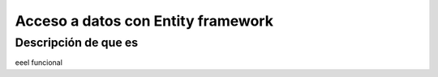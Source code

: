 Acceso a datos con Entity framework
===================================

Descripción de que es
---------------------

eeel funcional

